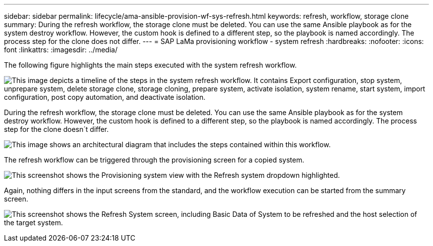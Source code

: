 ---
sidebar: sidebar
permalink: lifecycle/ama-ansible-provision-wf-sys-refresh.html
keywords: refresh, workflow, storage clone
summary: During the refresh workflow, the storage clone must be deleted. You can use the same Ansible playbook as for the system destroy workflow. However, the custom hook is defined to a different step, so the playbook is named accordingly. The process step for the clone does not differ.
---
= SAP LaMa provisioning workflow - system refresh
:hardbreaks:
:nofooter:
:icons: font
:linkattrs:
:imagesdir: ../media/

//
// This file was created with NDAC Version 2.0 (August 17, 2020)
//
// 2023-01-30 15:53:02.730880
//



[.lead]
The following figure highlights the main steps executed with the system refresh workflow.

image:lama-ansible-image49.png["This image depicts a timeline of the steps in the system refresh workflow. It contains Export configuration, stop system, unprepare system, delete storage clone, storage cloning, prepare system, activate isolation, system rename, start system, import configuration, post copy automation, and deactivate isolation."]

During the refresh workflow, the storage clone must be deleted. You can use the same Ansible playbook as for the system destroy workflow. However, the custom hook is defined to a different step, so the playbook is named accordingly. The process step for the clone doesn´t differ.

image:lama-ansible-image50.png["This image shows an architectural diagram that includes the steps contained within this workflow."]

The refresh workflow can be triggered through the provisioning screen for a copied system.

image:lama-ansible-image51.png["This screenshot shows the Provisioning system view with the Refresh system dropdown highlighted."]

Again, nothing differs in the input screens from the standard, and the workflow execution can be started from the summary screen.

image:lama-ansible-image52.png["This screenshot shows the Refresh System screen, including Basic Data of System to be refreshed and the host selection of the target system."]

